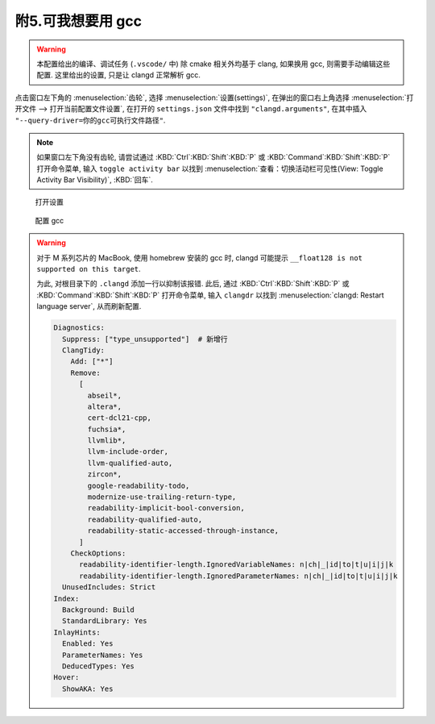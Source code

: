 ************************************************************************************************************************
附5.可我想要用 gcc
************************************************************************************************************************

.. warning::

  本配置给出的编译、调试任务 (``.vscode/`` 中) 除 cmake 相关外均基于 clang, 如果换用 gcc, 则需要手动编辑这些配置. 这里给出的设置, 只是让 clangd 正常解析 gcc.

点击窗口左下角的 :menuselection:`齿轮`, 选择 :menuselection:`设置(settings)`, 在弹出的窗口右上角选择 :menuselection:`打开文件 --> 打开当前配置文件设置`, 在打开的 ``settings.json`` 文件中找到 ``"clangd.arguments"``, 在其中插入 ``"--query-driver=你的gcc可执行文件路径"``.

.. note::

  如果窗口左下角没有齿轮, 请尝试通过 :KBD:`Ctrl`:KBD:`Shift`:KBD:`P` 或 :KBD:`Command`:KBD:`Shift`:KBD:`P` 打开命令菜单, 输入 ``toggle activity bar`` 以找到 :menuselection:`查看：切换活动栏可见性(View: Toggle Activity Bar Visibility)`, :KBD:`回车`.

.. figure:: /_img/VSCode_打开设置.gif

   打开设置

.. figure:: /_img/clangd_with_gcc.png

   配置 gcc

.. warning::

  对于 M 系列芯片的 MacBook, 使用 homebrew 安装的 gcc 时, clangd 可能提示 ``__float128 is not supported on this target``.

  为此, 对根目录下的 ``.clangd`` 添加一行以抑制该报错. 此后, 通过 :KBD:`Ctrl`:KBD:`Shift`:KBD:`P` 或 :KBD:`Command`:KBD:`Shift`:KBD:`P` 打开命令菜单, 输入 ``clangdr`` 以找到 :menuselection:`clangd: Restart language server`, 从而刷新配置.

  .. code-block:: yaml

    Diagnostics:
      Suppress: ["type_unsupported"]  # 新增行
      ClangTidy:
        Add: ["*"]
        Remove:
          [
            abseil*,
            altera*,
            cert-dcl21-cpp,
            fuchsia*,
            llvmlib*,
            llvm-include-order,
            llvm-qualified-auto,
            zircon*,
            google-readability-todo,
            modernize-use-trailing-return-type,
            readability-implicit-bool-conversion,
            readability-qualified-auto,
            readability-static-accessed-through-instance,
          ]
        CheckOptions:
          readability-identifier-length.IgnoredVariableNames: n|ch|_|id|to|t|u|i|j|k
          readability-identifier-length.IgnoredParameterNames: n|ch|_|id|to|t|u|i|j|k
      UnusedIncludes: Strict
    Index:
      Background: Build
      StandardLibrary: Yes
    InlayHints:
      Enabled: Yes
      ParameterNames: Yes
      DeducedTypes: Yes
    Hover:
      ShowAKA: Yes
